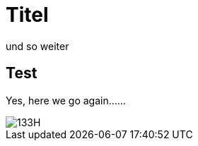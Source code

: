 = Titel 
und so weiter

== Test 
Yes, here we go again......

image::https://raw.githubusercontent.com/ice09/ice09ng/gh-pages/images/133H.jpg[]